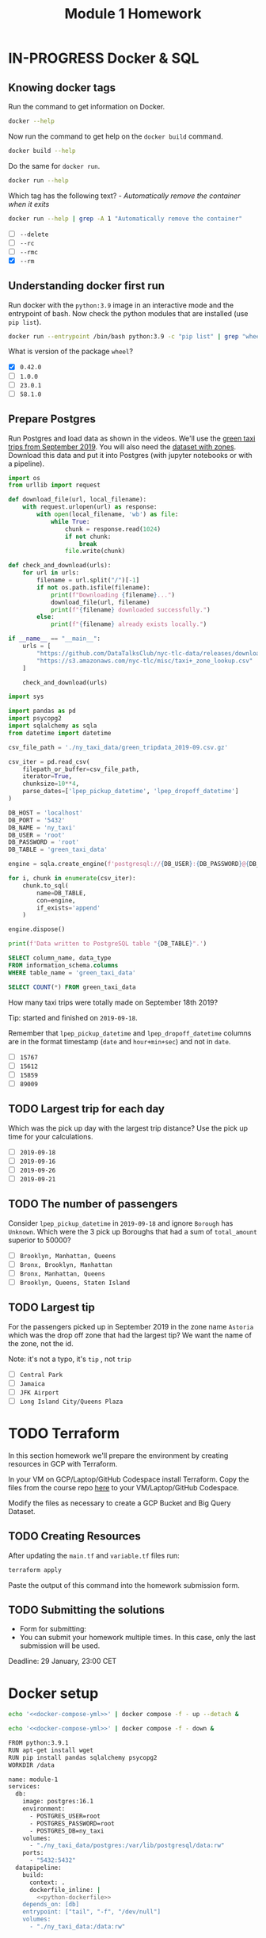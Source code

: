#+title: Module 1 Homework

* IN-PROGRESS Docker & SQL
:PROPERTIES:
:header-args:sql+: :engine postgresql
:header-args:sql+: :dbhost localhost
:header-args:sql+: :dbuser root
:header-args:sql+: :dbpassword root
:header-args:sql+: :database ny_taxi
:header-args:sql+: :dbport 5432
:END:
** Knowing docker tags

Run the command to get information on Docker.

#+begin_src sh :results verbatim
docker --help
#+end_src

#+RESULTS:
#+begin_example

Usage:  docker [OPTIONS] COMMAND

A self-sufficient runtime for containers

Common Commands:
  run         Create and run a new container from an image
  exec        Execute a command in a running container
  ps          List containers
  build       Build an image from a Dockerfile
  pull        Download an image from a registry
  push        Upload an image to a registry
  images      List images
  login       Log in to a registry
  logout      Log out from a registry
  search      Search Docker Hub for images
  version     Show the Docker version information
  info        Display system-wide information

Management Commands:
  builder     Manage builds
  buildx*     Docker Buildx (Docker Inc., v0.11.2)
  compose*    Docker Compose (Docker Inc., v2.21.0)
  container   Manage containers
  context     Manage contexts
  image       Manage images
  manifest    Manage Docker image manifests and manifest lists
  network     Manage networks
  plugin      Manage plugins
  system      Manage Docker
  trust       Manage trust on Docker images
  volume      Manage volumes

Swarm Commands:
  swarm       Manage Swarm

Commands:
  attach      Attach local standard input, output, and error streams to a running container
  commit      Create a new image from a container's changes
  cp          Copy files/folders between a container and the local filesystem
  create      Create a new container
  diff        Inspect changes to files or directories on a container's filesystem
  events      Get real time events from the server
  export      Export a container's filesystem as a tar archive
  history     Show the history of an image
  import      Import the contents from a tarball to create a filesystem image
  inspect     Return low-level information on Docker objects
  kill        Kill one or more running containers
  load        Load an image from a tar archive or STDIN
  logs        Fetch the logs of a container
  pause       Pause all processes within one or more containers
  port        List port mappings or a specific mapping for the container
  rename      Rename a container
  restart     Restart one or more containers
  rm          Remove one or more containers
  rmi         Remove one or more images
  save        Save one or more images to a tar archive (streamed to STDOUT by default)
  start       Start one or more stopped containers
  stats       Display a live stream of container(s) resource usage statistics
  stop        Stop one or more running containers
  tag         Create a tag TARGET_IMAGE that refers to SOURCE_IMAGE
  top         Display the running processes of a container
  unpause     Unpause all processes within one or more containers
  update      Update configuration of one or more containers
  wait        Block until one or more containers stop, then print their exit codes

Global Options:
      --config string      Location of client config files (default
                           "/home/i2cat/.docker")
  -c, --context string     Name of the context to use to connect to the
                           daemon (overrides DOCKER_HOST env var and
                           default context set with "docker context use")
  -D, --debug              Enable debug mode
  -H, --host list          Daemon socket to connect to
  -l, --log-level string   Set the logging level ("debug", "info",
                           "warn", "error", "fatal") (default "info")
      --tls                Use TLS; implied by --tlsverify
      --tlscacert string   Trust certs signed only by this CA (default
                           "/home/i2cat/.docker/ca.pem")
      --tlscert string     Path to TLS certificate file (default
                           "/home/i2cat/.docker/cert.pem")
      --tlskey string      Path to TLS key file (default
                           "/home/i2cat/.docker/key.pem")
      --tlsverify          Use TLS and verify the remote
  -v, --version            Print version information and quit

Run 'docker COMMAND --help' for more information on a command.

For more help on how to use Docker, head to https://docs.docker.com/go/guides/
#+end_example

Now run the command to get help on the =docker build= command.

#+begin_src sh :results verbatim
docker build --help
#+end_src

#+RESULTS:
#+begin_example

Usage:  docker buildx build [OPTIONS] PATH | URL | -

Start a build

Aliases:
  docker buildx build, docker buildx b

Options:
      --add-host strings              Add a custom host-to-IP mapping
                                      (format: "host:ip")
      --allow strings                 Allow extra privileged entitlement
                                      (e.g., "network.host",
                                      "security.insecure")
      --attest stringArray            Attestation parameters (format:
                                      "type=sbom,generator=image")
      --build-arg stringArray         Set build-time variables
      --build-context stringArray     Additional build contexts (e.g.,
                                      name=path)
      --builder string                Override the configured builder
                                      instance (default "default")
      --cache-from stringArray        External cache sources (e.g.,
                                      "user/app:cache",
                                      "type=local,src=path/to/dir")
      --cache-to stringArray          Cache export destinations (e.g.,
                                      "user/app:cache",
                                      "type=local,dest=path/to/dir")
      --cgroup-parent string          Optional parent cgroup for the container
  -f, --file string                   Name of the Dockerfile (default:
                                      "PATH/Dockerfile")
      --iidfile string                Write the image ID to the file
      --label stringArray             Set metadata for an image
      --load                          Shorthand for "--output=type=docker"
      --metadata-file string          Write build result metadata to the file
      --network string                Set the networking mode for the
                                      "RUN" instructions during build
                                      (default "default")
      --no-cache                      Do not use cache when building the image
      --no-cache-filter stringArray   Do not cache specified stages
  -o, --output stringArray            Output destination (format:
                                      "type=local,dest=path")
      --platform stringArray          Set target platform for build
      --progress string               Set type of progress output
                                      ("auto", "plain", "tty"). Use plain
                                      to show container output (default
                                      "auto")
      --provenance string             Shorthand for "--attest=type=provenance"
      --pull                          Always attempt to pull all
                                      referenced images
      --push                          Shorthand for "--output=type=registry"
  -q, --quiet                         Suppress the build output and print
                                      image ID on success
      --sbom string                   Shorthand for "--attest=type=sbom"
      --secret stringArray            Secret to expose to the build
                                      (format:
                                      "id=mysecret[,src=/local/secret]")
      --shm-size bytes                Size of "/dev/shm"
      --ssh stringArray               SSH agent socket or keys to expose
                                      to the build (format:
                                      "default|<id>[=<socket>|<key>[,<key>]]")
  -t, --tag stringArray               Name and optionally a tag (format:
                                      "name:tag")
      --target string                 Set the target build stage to build
      --ulimit ulimit                 Ulimit options (default [])
#+end_example

Do the same for =docker run=.

#+begin_src sh :results verbatim
docker run --help
#+end_src

#+RESULTS:
#+begin_example

Usage:  docker run [OPTIONS] IMAGE [COMMAND] [ARG...]

Create and run a new container from an image

Aliases:
  docker container run, docker run

Options:
      --add-host list                  Add a custom host-to-IP mapping
                                       (host:ip)
      --annotation map                 Add an annotation to the container
                                       (passed through to the OCI
                                       runtime) (default map[])
  -a, --attach list                    Attach to STDIN, STDOUT or STDERR
      --blkio-weight uint16            Block IO (relative weight),
                                       between 10 and 1000, or 0 to
                                       disable (default 0)
      --blkio-weight-device list       Block IO weight (relative device
                                       weight) (default [])
      --cap-add list                   Add Linux capabilities
      --cap-drop list                  Drop Linux capabilities
      --cgroup-parent string           Optional parent cgroup for the
                                       container
      --cgroupns string                Cgroup namespace to use
                                       (host|private)
                                       'host':    Run the container in
                                       the Docker host's cgroup namespace
                                       'private': Run the container in
                                       its own private cgroup namespace
                                       '':        Use the cgroup
                                       namespace as configured by the
                                                  default-cgroupns-mode
                                       option on the daemon (default)
      --cidfile string                 Write the container ID to the file
      --cpu-period int                 Limit CPU CFS (Completely Fair
                                       Scheduler) period
      --cpu-quota int                  Limit CPU CFS (Completely Fair
                                       Scheduler) quota
      --cpu-rt-period int              Limit CPU real-time period in
                                       microseconds
      --cpu-rt-runtime int             Limit CPU real-time runtime in
                                       microseconds
  -c, --cpu-shares int                 CPU shares (relative weight)
      --cpus decimal                   Number of CPUs
      --cpuset-cpus string             CPUs in which to allow execution
                                       (0-3, 0,1)
      --cpuset-mems string             MEMs in which to allow execution
                                       (0-3, 0,1)
  -d, --detach                         Run container in background and
                                       print container ID
      --detach-keys string             Override the key sequence for
                                       detaching a container
      --device list                    Add a host device to the container
      --device-cgroup-rule list        Add a rule to the cgroup allowed
                                       devices list
      --device-read-bps list           Limit read rate (bytes per second)
                                       from a device (default [])
      --device-read-iops list          Limit read rate (IO per second)
                                       from a device (default [])
      --device-write-bps list          Limit write rate (bytes per
                                       second) to a device (default [])
      --device-write-iops list         Limit write rate (IO per second)
                                       to a device (default [])
      --disable-content-trust          Skip image verification (default true)
      --dns list                       Set custom DNS servers
      --dns-option list                Set DNS options
      --dns-search list                Set custom DNS search domains
      --domainname string              Container NIS domain name
      --entrypoint string              Overwrite the default ENTRYPOINT
                                       of the image
  -e, --env list                       Set environment variables
      --env-file list                  Read in a file of environment variables
      --expose list                    Expose a port or a range of ports
      --gpus gpu-request               GPU devices to add to the
                                       container ('all' to pass all GPUs)
      --group-add list                 Add additional groups to join
      --health-cmd string              Command to run to check health
      --health-interval duration       Time between running the check
                                       (ms|s|m|h) (default 0s)
      --health-retries int             Consecutive failures needed to
                                       report unhealthy
      --health-start-period duration   Start period for the container to
                                       initialize before starting
                                       health-retries countdown
                                       (ms|s|m|h) (default 0s)
      --health-timeout duration        Maximum time to allow one check to
                                       run (ms|s|m|h) (default 0s)
      --help                           Print usage
  -h, --hostname string                Container host name
      --init                           Run an init inside the container
                                       that forwards signals and reaps
                                       processes
  -i, --interactive                    Keep STDIN open even if not attached
      --ip string                      IPv4 address (e.g., 172.30.100.104)
      --ip6 string                     IPv6 address (e.g., 2001:db8::33)
      --ipc string                     IPC mode to use
      --isolation string               Container isolation technology
      --kernel-memory bytes            Kernel memory limit
  -l, --label list                     Set meta data on a container
      --label-file list                Read in a line delimited file of labels
      --link list                      Add link to another container
      --link-local-ip list             Container IPv4/IPv6 link-local
                                       addresses
      --log-driver string              Logging driver for the container
      --log-opt list                   Log driver options
      --mac-address string             Container MAC address (e.g.,
                                       92:d0:c6:0a:29:33)
  -m, --memory bytes                   Memory limit
      --memory-reservation bytes       Memory soft limit
      --memory-swap bytes              Swap limit equal to memory plus
                                       swap: '-1' to enable unlimited swap
      --memory-swappiness int          Tune container memory swappiness
                                       (0 to 100) (default -1)
      --mount mount                    Attach a filesystem mount to the
                                       container
      --name string                    Assign a name to the container
      --network network                Connect a container to a network
      --network-alias list             Add network-scoped alias for the
                                       container
      --no-healthcheck                 Disable any container-specified
                                       HEALTHCHECK
      --oom-kill-disable               Disable OOM Killer
      --oom-score-adj int              Tune host's OOM preferences (-1000
                                       to 1000)
      --pid string                     PID namespace to use
      --pids-limit int                 Tune container pids limit (set -1
                                       for unlimited)
      --platform string                Set platform if server is
                                       multi-platform capable
      --privileged                     Give extended privileges to this
                                       container
  -p, --publish list                   Publish a container's port(s) to
                                       the host
  -P, --publish-all                    Publish all exposed ports to
                                       random ports
      --pull string                    Pull image before running
                                       ("always", "missing", "never")
                                       (default "missing")
  -q, --quiet                          Suppress the pull output
      --read-only                      Mount the container's root
                                       filesystem as read only
      --restart string                 Restart policy to apply when a
                                       container exits (default "no")
      --rm                             Automatically remove the container
                                       when it exits
      --runtime string                 Runtime to use for this container
      --security-opt list              Security Options
      --shm-size bytes                 Size of /dev/shm
      --sig-proxy                      Proxy received signals to the
                                       process (default true)
      --stop-signal string             Signal to stop the container
      --stop-timeout int               Timeout (in seconds) to stop a
                                       container
      --storage-opt list               Storage driver options for the
                                       container
      --sysctl map                     Sysctl options (default map[])
      --tmpfs list                     Mount a tmpfs directory
  -t, --tty                            Allocate a pseudo-TTY
      --ulimit ulimit                  Ulimit options (default [])
  -u, --user string                    Username or UID (format:
                                       <name|uid>[:<group|gid>])
      --userns string                  User namespace to use
      --uts string                     UTS namespace to use
  -v, --volume list                    Bind mount a volume
      --volume-driver string           Optional volume driver for the
                                       container
      --volumes-from list              Mount volumes from the specified
                                       container(s)
  -w, --workdir string                 Working directory inside the container
#+end_example

Which tag has the following text? - /Automatically remove the container when it exits/

#+begin_src sh :results verbatim
docker run --help | grep -A 1 "Automatically remove the container"
#+end_src

#+RESULTS:
:       --rm                             Automatically remove the container
:                                        when it exits

- [ ] =--delete=
- [ ] =--rc=
- [ ] =--rmc=
- [X] =--rm=

** Understanding docker first run

Run docker with the =python:3.9= image in an interactive mode and the entrypoint of bash.
Now check the python modules that are installed (use =pip list=).

#+begin_src sh :async
docker run --entrypoint /bin/bash python:3.9 -c "pip list" | grep "wheel"
#+end_src

#+RESULTS:
: wheel      0.42.0

What is version of the package =wheel=?

- [X] =0.42.0=
- [ ] =1.0.0=
- [ ] =23.0.1=
- [ ] =58.1.0=

** Prepare Postgres

Run Postgres and load data as shown in the videos.
We'll use the [[https://github.com/DataTalksClub/nyc-tlc-data/releases/download/green/green_tripdata_2019-09.csv.gz][green taxi trips from September 2019]].
You will also need the [[https://s3.amazonaws.com/nyc-tlc/misc/taxi+_zone_lookup.csv][dataset with zones]].
Download this data and put it into Postgres (with jupyter notebooks or with a pipeline).

#+begin_src python :dir ./ny_taxi_data :mkdirp yes :results output
import os
from urllib import request

def download_file(url, local_filename):
    with request.urlopen(url) as response:
        with open(local_filename, 'wb') as file:
            while True:
                chunk = response.read(1024)
                if not chunk:
                    break
                file.write(chunk)

def check_and_download(urls):
    for url in urls:
        filename = url.split("/")[-1]
        if not os.path.isfile(filename):
            print(f"Downloading {filename}...")
            download_file(url, filename)
            print(f"{filename} downloaded successfully.")
        else:
            print(f"{filename} already exists locally.")

if __name__ == "__main__":
    urls = [
        "https://github.com/DataTalksClub/nyc-tlc-data/releases/download/green/green_tripdata_2019-09.csv.gz",
        "https://s3.amazonaws.com/nyc-tlc/misc/taxi+_zone_lookup.csv"
    ]

    check_and_download(urls)
#+end_src

#+RESULTS:
: Downloading green_tripdata_2019-09.csv.gz...
: green_tripdata_2019-09.csv.gz downloaded successfully.
: Downloading taxi+_zone_lookup.csv...
: taxi+_zone_lookup.csv downloaded successfully.

#+begin_src python :results output
import sys

import pandas as pd
import psycopg2
import sqlalchemy as sqla
from datetime import datetime

csv_file_path = './ny_taxi_data/green_tripdata_2019-09.csv.gz'

csv_iter = pd.read_csv(
    filepath_or_buffer=csv_file_path,
    iterator=True,
    chunksize=10**4,
    parse_dates=['lpep_pickup_datetime', 'lpep_dropoff_datetime']
)

DB_HOST = 'localhost'
DB_PORT = '5432'
DB_NAME = 'ny_taxi'
DB_USER = 'root'
DB_PASSWORD = 'root'
DB_TABLE = 'green_taxi_data'

engine = sqla.create_engine(f'postgresql://{DB_USER}:{DB_PASSWORD}@{DB_HOST}:{DB_PORT}/{DB_NAME}')

for i, chunk in enumerate(csv_iter):
    chunk.to_sql(
        name=DB_TABLE,
        con=engine,
        if_exists='append'
    )

engine.dispose()

print(f'Data written to PostgreSQL table "{DB_TABLE}".')
#+end_src

#+RESULTS:
: Data written to PostgreSQL table "green_taxi_data".

#+begin_src sql
SELECT column_name, data_type
FROM information_schema.columns
WHERE table_name = 'green_taxi_data'
#+end_src

#+RESULTS:
| column_name           | data_type                   |
|-----------------------+-----------------------------|
| congestion_surcharge  | double precision            |
| VendorID              | bigint                      |
| lpep_pickup_datetime  | timestamp without time zone |
| lpep_dropoff_datetime | timestamp without time zone |
| index                 | bigint                      |
| RatecodeID            | bigint                      |
| PULocationID          | bigint                      |
| DOLocationID          | bigint                      |
| passenger_count       | bigint                      |
| trip_distance         | double precision            |
| fare_amount           | double precision            |
| extra                 | double precision            |
| mta_tax               | double precision            |
| tip_amount            | double precision            |
| tolls_amount          | double precision            |
| ehail_fee             | double precision            |
| improvement_surcharge | double precision            |
| total_amount          | double precision            |
| payment_type          | bigint                      |
| trip_type             | bigint                      |
| store_and_fwd_flag    | text                        |

#+begin_src sql
SELECT COUNT(*) FROM green_taxi_data
#+end_src

#+RESULTS:
|  count |
|--------|
| 449063 |


How many taxi trips were totally made on September 18th 2019?

Tip: started and finished on =2019-09-18=.

Remember that =lpep_pickup_datetime= and =lpep_dropoff_datetime= columns are in the format timestamp (=date= and =hour+min+sec=) and not in =date=.

- [ ] =15767=
- [ ] =15612=
- [ ] =15859=
- [ ] =89009=

** TODO Largest trip for each day

Which was the pick up day with the largest trip distance?
Use the pick up time for your calculations.

- [ ] =2019-09-18=
- [ ] =2019-09-16=
- [ ] =2019-09-26=
- [ ] =2019-09-21=

** TODO The number of passengers

Consider =lpep_pickup_datetime= in =2019-09-18= and ignore =Borough= has =Unknown=.
Which were the 3 pick up Boroughs that had a sum of =total_amount= superior to 50000?

- [ ] =Brooklyn, Manhattan, Queens=
- [ ] =Bronx, Brooklyn, Manhattan=
- [ ] =Bronx, Manhattan, Queens=
- [ ] =Brooklyn, Queens, Staten Island=

** TODO Largest tip

For the passengers picked up in September 2019 in the zone name =Astoria= which was the drop off zone that had the largest tip?
We want the name of the zone, not the id.

Note: it's not a typo, it's =tip= , not =trip=

- [ ] =Central Park=
- [ ] =Jamaica=
- [ ] =JFK Airport=
- [ ] =Long Island City/Queens Plaza=

* TODO Terraform

In this section homework we'll prepare the environment by creating resources in GCP with Terraform.

In your VM on GCP/Laptop/GitHub Codespace install Terraform.
Copy the files from the course repo [[https://github.com/DataTalksClub/data-engineering-zoomcamp/tree/main/week_1_basics_n_setup/1_terraform_gcp/terraform][here]] to your VM/Laptop/GitHub Codespace.

Modify the files as necessary to create a GCP Bucket and Big Query Dataset.

** TODO Creating Resources

After updating the ~main.tf~ and ~variable.tf~ files run:

#+begin_src sh :results verbatim
terraform apply
#+end_src

Paste the output of this command into the homework submission form.

** TODO Submitting the solutions

- Form for submitting:
- You can submit your homework multiple times. In this case, only the last submission will be used.

Deadline: 29 January, 23:00 CET

* Docker setup

#+begin_src sh :session v :noweb yes :noweb-prefix no :results none
echo '<<docker-compose-yml>>' | docker compose -f - up --detach &
#+end_src

#+begin_src sh :session v :noweb yes :noweb-prefix no :results none
echo '<<docker-compose-yml>>' | docker compose -f - down &
#+end_src

#+name: python-dockerfile
#+begin_src sh
FROM python:3.9.1
RUN apt-get install wget
RUN pip install pandas sqlalchemy psycopg2
WORKDIR /data
#+end_src

#+name: docker-compose-yml
#+begin_src sh :noweb yes
name: module-1
services:
  db:
    image: postgres:16.1
    environment:
      - POSTGRES_USER=root
      - POSTGRES_PASSWORD=root
      - POSTGRES_DB=ny_taxi
    volumes:
      - "./ny_taxi_data/postgres:/var/lib/postgresql/data:rw"
    ports:
      - "5432:5432"
  datapipeline:
    build:
      context: .
      dockerfile_inline: |
        <<python-dockerfile>>
    depends_on: [db]
    entrypoint: ["tail", "-f", "/dev/null"]
    volumes:
      - "./ny_taxi_data:/data:rw"
#+end_src
